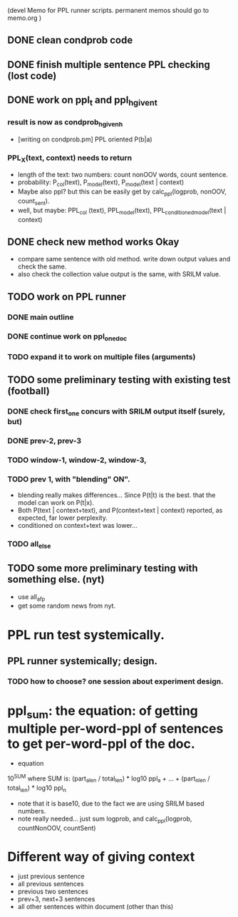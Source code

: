 (devel Memo for PPL runner scripts. permanent memos should go to memo.org ) 

** DONE clean condprob code
 
** DONE finish multiple sentence PPL checking (lost code) 

** DONE work on ppl_t and ppl_h_given_t 
*** result is now as condprob_h_given_h 
-  [writing on condprob.pm] PPL oriented P(b|a) 
*** PPL_X(text, context) needs to return 
- length of the text: two numbers: count nonOOV words, count sentence. 
- probability: P_col(text), P_model(text), P_model(text | context) 
- Maybe also ppl? but this can be easily get by calc_ppl(logprob, nonOOV, count_sent). 
- well, but maybe: PPL_col (text), PPL_model(text), PPL_conditioned_model(text | context)  

** DONE check new method works Okay 
- compare same sentence with old method. write down output values and check the same. 
- also check the collection value output is the same, with SRILM value. 



** TODO work on PPL runner 
*** DONE main outline 
*** DONE continue work on ppl_one_doc 
*** TODO expand it to work on multiple files (arguments) 


** TODO some preliminary testing with existing test (football) 
*** DONE check first_one concurs with SRILM output itself (surely, but) 
*** DONE prev-2, prev-3  
*** TODO window-1, window-2, window-3, 
*** TODO prev 1, with "blending" ON". 
- blending really makes differences... Since P(t|t) is the best. that the model can work on P(t|x). 
- Both P(text | context+text), and P(context+text | context) reported, as expected, far lower perplexity. 
- conditioned on context+text was lower... 
*** TODO all_else 


** TODO some more preliminary testing with something else. (nyt) 
- use all_afp 
- get some random news from nyt. 



* PPL run test systemically. 
** PPL runner systemically; design. 
*** TODO how to choose? one session about experiment design. 




* ppl_sum: the equation: of getting multiple per-word-ppl of sentences to get per-word-ppl of the doc. 
- equation 
10^SUM where SUM is:  
(part_a_len  / total_len) * log10 ppl_a + ... + (part_n_len / total_len) * log10 ppl_n 
- note that it is base10, due to the fact we are using SRILM based numbers. 
- note really needed... just sum logprob, and calc_ppl(logprob, countNonOOV, countSent)


* Different way of giving context 
- just previous sentence 
- all previous sentences 
- previous two sentences 
- prev+3, next+3 sentences 
- all other sentences within document (other than this) 







